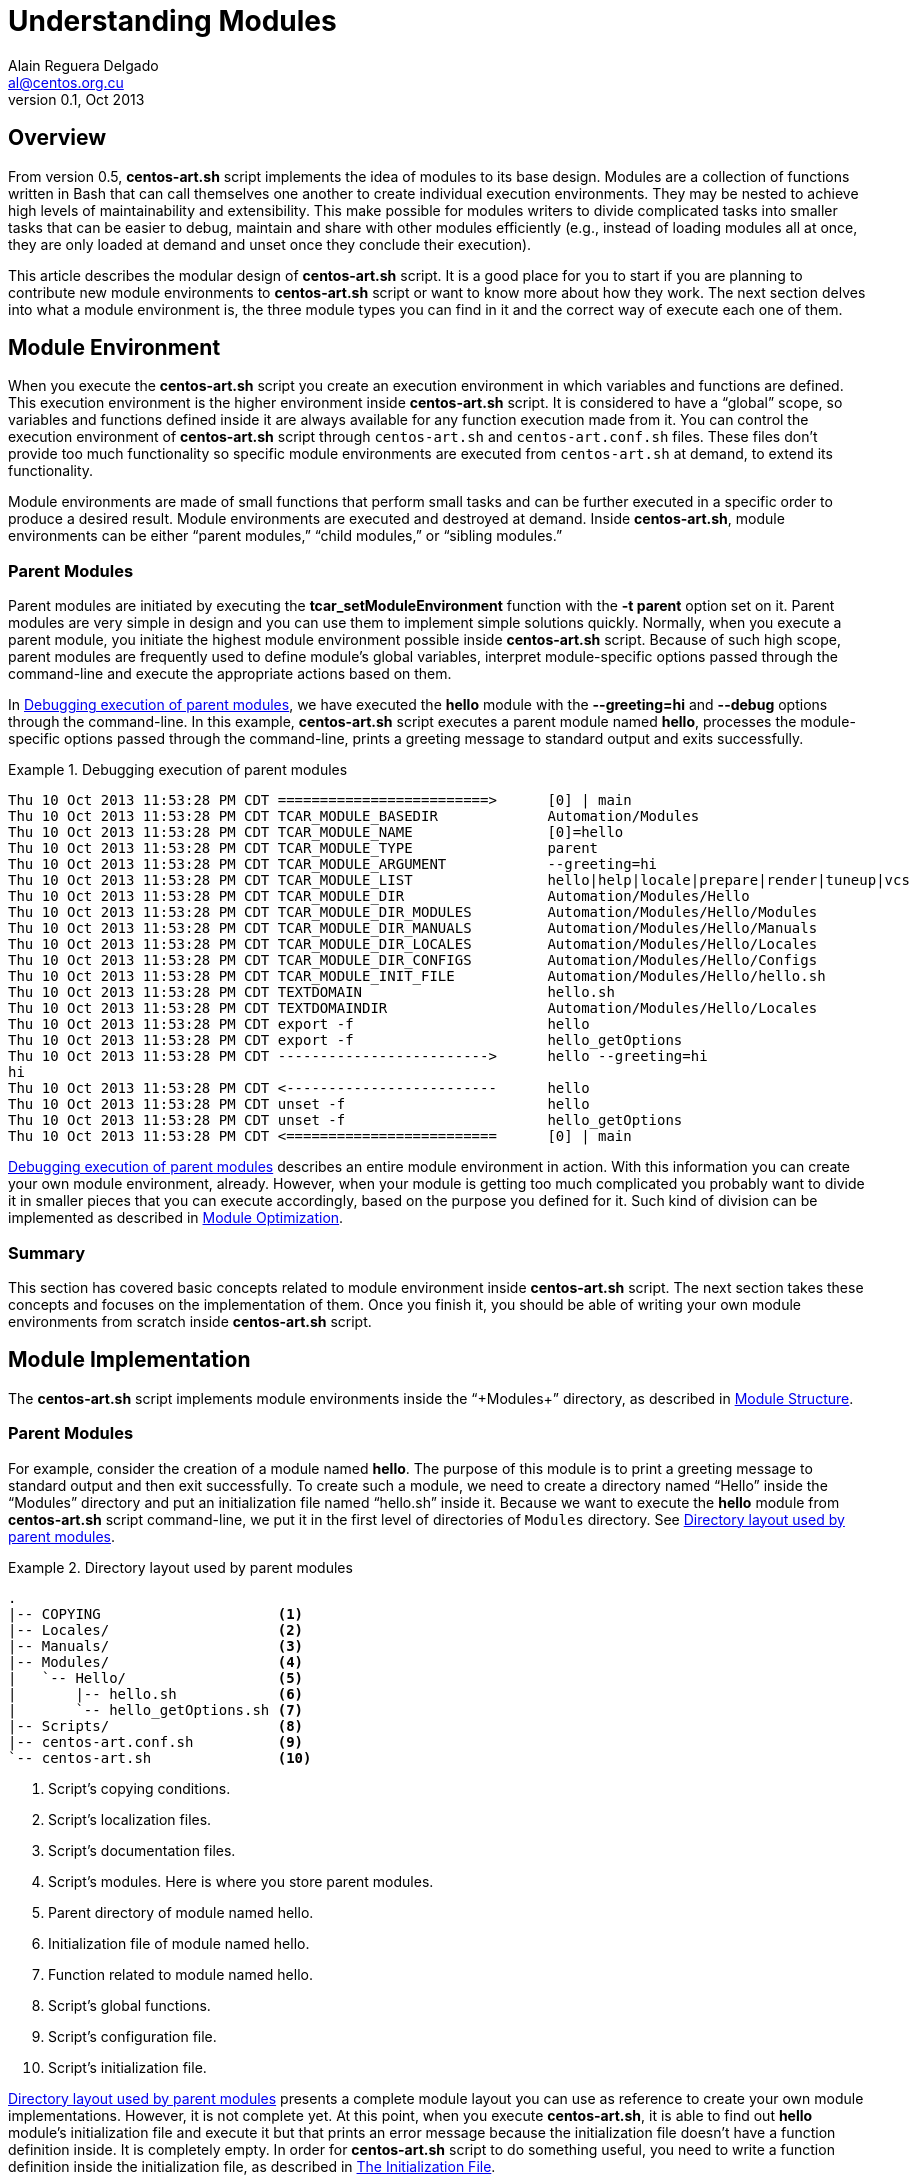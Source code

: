 Understanding Modules
=====================
Alain Reguera Delgado <al@centos.org.cu>
v0.1, Oct 2013

Overview
--------

From version 0.5, *centos-art.sh* script implements the idea of
modules to its base design. Modules are a collection of functions
written in Bash that can call themselves one another to create
individual execution environments. They may be nested to achieve high
levels of maintainability and extensibility. This make possible for
modules writers to divide complicated tasks into smaller tasks that
can be easier to debug, maintain and share with other modules
efficiently (e.g., instead of loading modules all at once, they are
only loaded at demand and unset once they conclude their execution).

This article describes the modular design of *centos-art.sh* script.
It is a good place for you to start if you are planning to contribute
new module environments to *centos-art.sh* script or want to know more
about how they work. The next section delves into what a module
environment is, the three module types you can find in it and the
correct way of execute each one of them.

[[module-environment]]
Module Environment
------------------

When you execute the *centos-art.sh* script you create an execution
environment in which variables and functions are defined. This
execution environment is the higher environment inside *centos-art.sh*
script. It is considered to have a ``global'' scope, so variables and
functions defined inside it are always available for any function
execution made from it. You can control the execution environment of
*centos-art.sh* script through +centos-art.sh+ and
+centos-art.conf.sh+ files. These files don't provide too much
functionality so specific module environments are executed from
+centos-art.sh+ at demand, to extend its functionality.

Module environments are made of small functions that perform small
tasks and can be further executed in a specific order to produce a
desired result.  Module environments are executed and destroyed at
demand.  Inside *centos-art.sh*, module environments can be either
``parent modules,'' ``child modules,'' or ``sibling modules.''

[[parent-modules-environment]]
Parent Modules
~~~~~~~~~~~~~~

Parent modules are initiated by executing the
*tcar_setModuleEnvironment* function with the *-t parent* option set
on it. Parent modules are very simple in design and you can use them
to implement simple solutions quickly. Normally, when you execute a
parent module, you initiate the highest module environment possible
inside *centos-art.sh* script.  Because of such high scope, parent
modules are frequently used to define module's global variables,
interpret module-specific options passed through the command-line and
execute the appropriate actions based on them.

In <<debug-parent-modules>>, we have executed the *hello* module with
the *--greeting=hi* and *--debug* options through the command-line. In
this example, *centos-art.sh* script executes a parent module named
*hello*, processes the module-specific options passed through the
command-line, prints a greeting message to standard output and exits
successfully.

[[debug-parent-modules]]
.Debugging execution of parent modules
======================================================================
----------------------------------------------------------------------
Thu 10 Oct 2013 11:53:28 PM CDT =========================>      [0] | main
Thu 10 Oct 2013 11:53:28 PM CDT TCAR_MODULE_BASEDIR             Automation/Modules
Thu 10 Oct 2013 11:53:28 PM CDT TCAR_MODULE_NAME                [0]=hello
Thu 10 Oct 2013 11:53:28 PM CDT TCAR_MODULE_TYPE                parent
Thu 10 Oct 2013 11:53:28 PM CDT TCAR_MODULE_ARGUMENT            --greeting=hi  
Thu 10 Oct 2013 11:53:28 PM CDT TCAR_MODULE_LIST                hello|help|locale|prepare|render|tuneup|vcs
Thu 10 Oct 2013 11:53:28 PM CDT TCAR_MODULE_DIR                 Automation/Modules/Hello
Thu 10 Oct 2013 11:53:28 PM CDT TCAR_MODULE_DIR_MODULES         Automation/Modules/Hello/Modules
Thu 10 Oct 2013 11:53:28 PM CDT TCAR_MODULE_DIR_MANUALS         Automation/Modules/Hello/Manuals
Thu 10 Oct 2013 11:53:28 PM CDT TCAR_MODULE_DIR_LOCALES         Automation/Modules/Hello/Locales
Thu 10 Oct 2013 11:53:28 PM CDT TCAR_MODULE_DIR_CONFIGS         Automation/Modules/Hello/Configs
Thu 10 Oct 2013 11:53:28 PM CDT TCAR_MODULE_INIT_FILE           Automation/Modules/Hello/hello.sh
Thu 10 Oct 2013 11:53:28 PM CDT TEXTDOMAIN                      hello.sh
Thu 10 Oct 2013 11:53:28 PM CDT TEXTDOMAINDIR                   Automation/Modules/Hello/Locales
Thu 10 Oct 2013 11:53:28 PM CDT export -f                       hello
Thu 10 Oct 2013 11:53:28 PM CDT export -f                       hello_getOptions
Thu 10 Oct 2013 11:53:28 PM CDT ------------------------->      hello --greeting=hi  
hi             
Thu 10 Oct 2013 11:53:28 PM CDT <-------------------------      hello 
Thu 10 Oct 2013 11:53:28 PM CDT unset -f                        hello
Thu 10 Oct 2013 11:53:28 PM CDT unset -f                        hello_getOptions
Thu 10 Oct 2013 11:53:28 PM CDT <=========================      [0] | main
----------------------------------------------------------------------
======================================================================

<<debug-parent-modules>> describes an entire module environment in
action. With this information you can create your own module
environment, already. However, when your module is getting too much
complicated you probably want to divide it in smaller pieces that you
can execute accordingly, based on the purpose you defined for it. Such
kind of division can be implemented as described in
<<module-optimization>>.

Summary
~~~~~~~

This section has covered basic concepts related to module environment
inside *centos-art.sh* script. The next section takes these concepts
and focuses on the implementation of them. Once you finish it, you
should be able of writing your own module environments from scratch
inside *centos-art.sh* script.

[[module-implementation]]
Module Implementation
---------------------

The *centos-art.sh* script implements module environments inside the
``+Modules+'' directory, as described in <<module-structure>>.

[[module-implementation-parent]]
Parent Modules
~~~~~~~~~~~~~~

For example, consider the creation of a module named *hello*. The
purpose of this module is to print a greeting message to standard
output and then exit successfully. To create such a module, we need to
create a directory named ``Hello'' inside the ``Modules'' directory
and put an initialization file named ``hello.sh'' inside it.  Because
we want to execute the *hello* module from *centos-art.sh* script
command-line, we put it in the first level of directories of +Modules+
directory. See <<parent-module-layout>>.

[[parent-module-layout]]
.Directory layout used by parent modules
======================================================================
----------------------------------------------------------------------
.
|-- COPYING                     <1>
|-- Locales/                    <2>
|-- Manuals/                    <3>
|-- Modules/                    <4>
|   `-- Hello/                  <5>
|       |-- hello.sh            <6>
|       `-- hello_getOptions.sh <7>
|-- Scripts/                    <8>
|-- centos-art.conf.sh          <9>
`-- centos-art.sh               <10>
----------------------------------------------------------------------

<1> Script's copying conditions.
<2> Script's localization files.
<3> Script's documentation files.
<4> Script's modules. Here is where you store parent modules.
<5> Parent directory of module named hello.
<6> Initialization file of module named hello.
<7> Function related to module named hello.
<8> Script's global functions.
<9> Script's configuration file.
<10> Script's initialization file.
======================================================================

<<parent-module-layout>> presents a complete module layout you can use
as reference to create your own module implementations. However, it is
not complete yet.  At this point, when you execute *centos-art.sh*, it
is able to find out *hello* module's initialization file and execute
it but that prints an error message because the initialization file
doesn't have a function definition inside. It is completely empty.  In
order for *centos-art.sh* script to do something useful, you need to
write a function definition inside the initialization file, as
described in <<module-init-file>>.

[[module-init-file]]
The Initialization File
~~~~~~~~~~~~~~~~~~~~~~~

The module's initialization file contains the module's main function
definition and a comment describing what it does on top of it.  This
comment includes a small description about what the function does, a
written by section, the copyright note and the legal status of the
file. The function definition is set later and must be written using
the long definition format (i.e., it must begin with the word
``+function+,'' then the function name, and finally the ``+{+''
character).  The name of the function is exactly the same of the
initialization file but without the +.sh+ extension. These conditions
are required in order for *centos-art.sh* script to execute the
function definition and destroy it when it is no longer used.  See
<<initialization-file>>.

The function definition is where you write all the commands you want
the module runs, once executed.  The function definition can be as
simple as just one single line of code or as complex as you can
imagine. It is the place where you express your solutions. However,
when writing initialization files, it is considered a good practice to
avoid any sort of complexity.  Instead, try to write small and simple
initialization files.  In case you notice the initialization file is
growing up inevitably, you can reduce its code by refactoring it.  To
do this, you can use resources like module related functions and child
modules. These resources are described in <<module-optimization>>, and
they help you to keep the initialization file in a clean state, easy
to understand, maintain and debug.

[[initialization-file]]
.Initialization file used by hello module
======================================================================
----------------------------------------------------------------------
#!/bin/bash
######################################################################
#
#   hello.sh -- Print out greetings to standard output and exit
#   successfully.
#
#   Written by:
#   * Alain Reguera Delgado <al@centos.org.cu>, 2013
#
# Copyright (C) 2009-2013 The CentOS Artwork SIG
#
# This program is free software; you can redistribute it and/or modify
# it under the terms of the GNU General Public License as published by
# the Free Software Foundation; either version 2 of the License, or (at
# your option) any later version.
#
# This program is distributed in the hope that it will be useful, but
# WITHOUT ANY WARRANTY; without even the implied warranty of
# MERCHANTABILITY or FITNESS FOR A PARTICULAR PURPOSE.  See the GNU
# General Public License for more details.
#
# You should have received a copy of the GNU General Public License
# along with this program; if not, write to the Free Software
# Foundation, Inc., 675 Mass Ave, Cambridge, MA 02139, USA.
#
######################################################################

function hello {

    tcar_printMessage "`gettext "Hello, World!"`" --as-stdout-line

}
----------------------------------------------------------------------
======================================================================

The function definition described in <<initialization-file>> uses the
*tcar_printMessage* global function to print localized versions of the
string ``Hello, World!'' to standard output. Because there isn't no
other command in the function definition, when the greeting message is
printed out, *centos-art.sh* destroys the *hello* module and exit
successfully. This process is more visible when also pass the
*--debug* option. See <<debug-parent-modules>>.

Summary
~~~~~~~

Congratulations! You've implemented a module environment inside
*centos-art.sh* script. With the information you have so far, you are
able to create your own module environment implementations. The next
section delves into available resources you can use to simplify module
environments when the initialization file starts growing inevitably
and complexity daemons begin hammering your head.

[[module-optimization]]
Module Optimization
-------------------

The *centos-art.sh* script provides four resources you can use to
optimize your module implementations. These resources are ``related
functions,'' ``child modules,'' ``sibling modules'' and ``recursive
modules''.

[[related-functions]]
Related Functions
~~~~~~~~~~~~~~~~~

Related functions are very useful when you need to simplify the
function definition of one initialization file. For example, consider
extending the *hello* module so it is able to interpret arguments
passed through the command-line.  Now, inside the initialization file,
we have some variable definitions, one function call to a module
related function named *hello_getOptions*, and a decision on how the
greeting message must be printed out based on the collected actions.
See <<initialization-file-extended>>.

[[initialization-file-extended]]
.Initialization file used by hello module (extended)
======================================================================
----------------------------------------------------------------------
function hello {

    # Define default greeting message.
    local HELLO_WORLD="`gettext "Hello, World!"`"

    # Define actions variable. Here is where actions related to
    # module-specific options are stored in for further processing.
    local ACTIONS=''

    # Interpret module-specific options and store related actions.
    hello_getOptions

    # Print greeting message
    if [[ -z ${ACTIONS} ]];then
        # Using parent module.
        tcar_printMessage "${HELLO_WORLD}" --as-stdout-line
    else
        # Using child module.
        tcar_setModuleEnvironment -m 'output' -t 'child'
    fi

}
----------------------------------------------------------------------
======================================================================

When you execute the command *centos-art.sh hello* with the
*--greeting=hi* argument, *centos-art.sh* stores module-specific
arguments inside the +TCAR_MODULE_ARGUMENT+ variable, creates a list
of all function definitions inside the module directory and exports
them.  This includes the function definition of the initialization
file itself.  Then *centos-art.sh* executes the function definition
set inside the initialization file and leaves all other function
definitions, already in memory, waiting for further execution. At this
point, the *hello* initialization function sets some default values
and execute the *hello_getOptions* function to parse all the arguments
passed through the command-line and redefines the +ACTIONS+ variable
based on them. Using the +ACTIONS+ variables it decides whether to
print the greeting message immediately or execute the child modules
named *output* so it decides what to do with the information collected
so far.

<<hello_getOptions-definition>> defines the options you can pass to
*hello* module and the associated actions they must perform for each
of them. Actions aren't immediately executed here. Instead, they are
stored in the +ACTIONS+ variable for further processing (e.g., we
store the names of the modules we want to execute later). The
+ACTIONS+ variable was defined in the initialization file so it has a
global scope inside the module environment and is reachable from any
related function executed inside it.  Storing the actions this way
lets the *hello* module to collect information about different actions
and execute them all in just one command.  When all options have been
parsed, only non-option arguments remain in the +TCAR_MODULE_ARGUMENT+
variable.

[[hello_getOptions-definition]]
.Related function definition (hello_getOptions)
======================================================================
----------------------------------------------------------------------
function hello_getOptions {

    # Define short options we want to support.
    local ARGSS="h::,v,g:,l,u,c,r"

    # Define long options we want to support.
    local ARGSL="help::,version,greeting:,lower,upper,camel,random"

    # Redefine arguments using getopt(1) command parser.
    tcar_setModuleArguments

    # Reset positional parameters on this function, using output
    # produced from (getopt) arguments parser.
    eval set -- "${TCAR_MODULE_ARGUMENT}"

    # Look for options passed through command-line.
    while true; do
        case "${1}" in

            -h | --help )
                tcar_printHelp "${2}"
                ;;

            -v | --version )
                tcar_printVersion "${TCAR_MODULE_NAME}"
                ;;

            -g | --greeting )
                HELLO_WORLD="${2:-${HELLO_WORLD}}"
                shift 2
                ;;

            -l | --lower )
                ACTIONS="lower ${ACTIONS}"
                shift 1
                ;;

            -u | --upper )
                ACTIONS="upper ${ACTIONS}"
                shift 1
                ;;

            -c | --camel )
                ACTIONS="camel ${ACTIONS}"
                shift 1
                ;;

            -r | --random )
                ACTIONS="random ${ACTIONS}"
                shift 1
                ;;

            -- )
                shift 1
                break
                ;;
        esac
    done

    # Redefine arguments using current positional parameters. Only
    # paths should remain as arguments, at this point.
    TCAR_MODULE_ARGUMENT="${@}"

}
----------------------------------------------------------------------
======================================================================

[IMPORTANT]
<<hello_getOptions-definition>> presents the standard construction we
use inside *centos-art.sh* script for parsing arguments passed through
the command-line in a per-module basis.  As convention, all the parent
modules you write must be able to interpret the *--help* and
*--version* options using the construction described here.

Related functions are very useful when you are refactoring the
initialization file of a module. However, they aren't so efficient
when you need to execute them at demand (e.g., based on specific
conditions). When a module is executed, related functions are exported
to *centos-art.sh* script execution environment. They remain there,
consuming memory, until the module they belong to is destroyed. If you
create a related function and never execute it, it will consume
memory, as well. So, use related functions when you are absolutely
sure they will be executed at some point, in one single iteration of
*centos-art.sh* script.  If you need to execute functions at demand,
use child modules, instead.

[[child-modules]]
Child Modules
~~~~~~~~~~~~~

Child modules are initiated by executing the
*tcar_setModuleEnvironment* function with the *-t child* option set on
it.  Child modules have the characteristic of being nested modules.
They cannot be executed from the command-line. Normally, child modules
are executed from parent modules but they can be executed from other
child modules, too.  When several child modules are executed in one
single iteration of *centos-art.sh*, they create a chain of modules.
A chain of modules is very useful in situations where you want to
divide one large task into smaller tasks and also control which of
these smaller tasks is executed based on specific conditions (e.g.,
you may want to render images or documentation, but not both, in one
single iteration of *centos-art.sh* script).  In a chain of modules,
lower modules in the chain (those started last) have access to
information set by modules higher in the chain (those started first),
but not the opposite. When processing information this way, modules
aren't destroyed until the last module executed in the chain has
finished its work (e.g., all the commands inside it have been
executed). At that point, child modules are destroyed in the reverse
order they were executed.

For example, when you execute the *hello* module with both *--debug*
and *--upper* option, *centos-art.sh* script creates a chain of three
modules to produce the greeting message.  Firstly, it begins by
executing the parent module named *hello*, then it continues with the
child module named *output* which in turn executes the child module
name *lower* to finally print the expected greeting message.  In this
example, the module named *lower* is the last module in the chain of
executed modules. It has access to all information defined by earlier
modules (e.g., in *hello* and *output* modules) and none of its earlier
modules will be destroyed until it has finished its work. This process
becomes more visible when you take a look at <<debug-child-modules>>.

[[debug-child-modules]]
.Debugging execution of child modules
======================================================================
----------------------------------------------------------------------
Thu 10 Oct 2013 11:52:41 PM CDT =========================>      [0] | main
Thu 10 Oct 2013 11:52:41 PM CDT TCAR_MODULE_BASEDIR             Automation/Modules
Thu 10 Oct 2013 11:52:41 PM CDT TCAR_MODULE_NAME                [0]=hello
Thu 10 Oct 2013 11:52:41 PM CDT TCAR_MODULE_TYPE                parent
Thu 10 Oct 2013 11:52:41 PM CDT TCAR_MODULE_ARGUMENT            --upper --greeting=hi  
Thu 10 Oct 2013 11:52:41 PM CDT TCAR_MODULE_LIST                hello|help|locale|prepare|render|tuneup|vcs
Thu 10 Oct 2013 11:52:41 PM CDT TCAR_MODULE_DIR                 Automation/Modules/Hello
Thu 10 Oct 2013 11:52:41 PM CDT TCAR_MODULE_DIR_MODULES         Automation/Modules/Hello/Modules
Thu 10 Oct 2013 11:52:41 PM CDT TCAR_MODULE_DIR_MANUALS         Automation/Modules/Hello/Manuals
Thu 10 Oct 2013 11:52:41 PM CDT TCAR_MODULE_DIR_LOCALES         Automation/Modules/Hello/Locales
Thu 10 Oct 2013 11:52:41 PM CDT TCAR_MODULE_DIR_CONFIGS         Automation/Modules/Hello/Configs
Thu 10 Oct 2013 11:52:41 PM CDT TCAR_MODULE_INIT_FILE           Automation/Modules/Hello/hello.sh
Thu 10 Oct 2013 11:52:41 PM CDT TEXTDOMAIN                      hello.sh
Thu 10 Oct 2013 11:52:41 PM CDT TEXTDOMAINDIR                   Automation/Modules/Hello/Locales
Thu 10 Oct 2013 11:52:41 PM CDT export -f                       hello
Thu 10 Oct 2013 11:52:41 PM CDT export -f                       hello_getOptions
Thu 10 Oct 2013 11:52:41 PM CDT ------------------------->      hello --upper --greeting=hi  
Thu 10 Oct 2013 11:52:41 PM CDT =========================>      [1] | hello
Thu 10 Oct 2013 11:52:41 PM CDT TCAR_MODULE_BASEDIR             Automation/Modules/Hello/Modules
Thu 10 Oct 2013 11:52:41 PM CDT TCAR_MODULE_NAME                [1]=output
Thu 10 Oct 2013 11:52:41 PM CDT TCAR_MODULE_TYPE                child
Thu 10 Oct 2013 11:52:41 PM CDT TCAR_MODULE_ARGUMENT             
Thu 10 Oct 2013 11:52:41 PM CDT TCAR_MODULE_LIST                output
Thu 10 Oct 2013 11:52:41 PM CDT TCAR_MODULE_DIR                 Automation/Modules/Hello/Modules/Output
Thu 10 Oct 2013 11:52:41 PM CDT TCAR_MODULE_DIR_MODULES         Automation/Modules/Hello/Modules/Output/Modules
Thu 10 Oct 2013 11:52:41 PM CDT TCAR_MODULE_DIR_MANUALS         Automation/Modules/Hello/Modules/Output/Manuals
Thu 10 Oct 2013 11:52:41 PM CDT TCAR_MODULE_DIR_LOCALES         Automation/Modules/Hello/Modules/Output/Locales
Thu 10 Oct 2013 11:52:41 PM CDT TCAR_MODULE_DIR_CONFIGS         Automation/Modules/Hello/Modules/Output/Configs
Thu 10 Oct 2013 11:52:41 PM CDT TCAR_MODULE_INIT_FILE           Automation/Modules/Hello/Modules/Output/output.sh
Thu 10 Oct 2013 11:52:41 PM CDT TEXTDOMAIN                      output.sh
Thu 10 Oct 2013 11:52:41 PM CDT TEXTDOMAINDIR                   Automation/Modules/Hello/Modules/Output/Locales
Thu 10 Oct 2013 11:52:41 PM CDT export -f                       output
Thu 10 Oct 2013 11:52:41 PM CDT ------------------------->      output  
Thu 10 Oct 2013 11:52:41 PM CDT =========================>      [2] | output
Thu 10 Oct 2013 11:52:41 PM CDT TCAR_MODULE_BASEDIR             Automation/Modules/Hello/Modules/Output/Modules
Thu 10 Oct 2013 11:52:41 PM CDT TCAR_MODULE_NAME                [2]=upper
Thu 10 Oct 2013 11:52:41 PM CDT TCAR_MODULE_TYPE                child
Thu 10 Oct 2013 11:52:41 PM CDT TCAR_MODULE_ARGUMENT             
Thu 10 Oct 2013 11:52:41 PM CDT TCAR_MODULE_LIST                camel|lower|random|upper
Thu 10 Oct 2013 11:52:41 PM CDT TCAR_MODULE_DIR                 Automation/Modules/Hello/Modules/Output/Modules/Upper
Thu 10 Oct 2013 11:52:41 PM CDT TCAR_MODULE_DIR_MODULES         Automation/Modules/Hello/Modules/Output/Modules/Upper/Modules
Thu 10 Oct 2013 11:52:42 PM CDT TCAR_MODULE_DIR_MANUALS         Automation/Modules/Hello/Modules/Output/Modules/Upper/Manuals
Thu 10 Oct 2013 11:52:42 PM CDT TCAR_MODULE_DIR_LOCALES         Automation/Modules/Hello/Modules/Output/Modules/Upper/Locales
Thu 10 Oct 2013 11:52:42 PM CDT TCAR_MODULE_DIR_CONFIGS         Automation/Modules/Hello/Modules/Output/Modules/Upper/Configs
Thu 10 Oct 2013 11:52:42 PM CDT TCAR_MODULE_INIT_FILE           Automation/Modules/Hello/Modules/Output/Modules/Upper/upper.sh
Thu 10 Oct 2013 11:52:42 PM CDT TEXTDOMAIN                      upper.sh
Thu 10 Oct 2013 11:52:42 PM CDT TEXTDOMAINDIR                   Automation/Modules/Hello/Modules/Output/Modules/Upper/Locales
Thu 10 Oct 2013 11:52:42 PM CDT export -f                       upper
Thu 10 Oct 2013 11:52:42 PM CDT ------------------------->      upper  
HI             
Thu 10 Oct 2013 11:52:42 PM CDT <-------------------------      upper  
Thu 10 Oct 2013 11:52:42 PM CDT unset -f                        upper
Thu 10 Oct 2013 11:52:42 PM CDT <=========================      [2] | output 
Thu 10 Oct 2013 11:52:42 PM CDT <-------------------------      output  
Thu 10 Oct 2013 11:52:42 PM CDT unset -f                        output
Thu 10 Oct 2013 11:52:42 PM CDT <=========================      [1] | hello 
Thu 10 Oct 2013 11:52:42 PM CDT <-------------------------      hello 
Thu 10 Oct 2013 11:52:42 PM CDT unset -f                        hello
Thu 10 Oct 2013 11:52:42 PM CDT unset -f                        hello_getOptions
Thu 10 Oct 2013 11:52:42 PM CDT <=========================      [0] | main 
----------------------------------------------------------------------
======================================================================

The module environment described in <<debug-child-modules>> shows the
child modules' ability of reducing scope as they get deeper in the
chain of executed modules. However, child modules lack the possibility
of nest modules that share the same scope. For example, in the *hello*
module described above, you cannot execute the modules *lower*  or
*upper* from *camel* module, as if they were child modules of it.
That is not possible because they all have the same scope, which is,
to print the greeting message to standard output. Child modules are
conceived to reduce the module scope as new child modules are
executed. When you need to execute new module environments and, also,
retain the last scope from which the new module is executed, you need
to use ``_sibling modules_,'' instead.

[[sibling-modules]]
Sibling Modules
~~~~~~~~~~~~~~~

Sibling modules are initiated by executing the
*tcar_setModuleEnvironment* function with the *-t sibling* option set
on it.  Sibling modules are another type of nested modules but, in
contrast with child modules, sibling modules cannot be executed from
parent modules. Normally, sibling modules are executed from other
sibling modules but, considering the context, they can be executed
from child module too, to initiate sibling processing. When several
siblings modules are executed, they also build a chain of modules. In
contrast with the chain of child modules, the chain of sibling modules
destroys the last sibling module executed before executing the next
sibling module. This make the chain to stop its growing at sibling
module processing, unless you call a child module from a sibling
module. In this case, the chain expansion would continue as long as
the number of child modules you execute. This process becomes more
visible when you take a look at <<debug-sibling-modules>>.

In <<debug-sibling-modules>>, we've executed the *hello* module with
the *--greeting=hi*, *--camel*, and *--debug* options. In this
example, *centos-art.sh* script executes the *hello* module then the
*output* module which in turn executes the *camel* module. At this
point, can appreciate how the chain of modules stop growing. Observe
that *camel* module has gained the position 2 in the chain of modules
and executes the *upper* module which takes the position 3, as
expected. Now, when *upper* module finishes its work it is destroyed
and the module's counter is reset to its previous value which is 2
(the one set by *camel* module). Then, *camel* executes the *lower*
module which take position 3 at the chain of modules until it
finishes. When it finishes, the *camel* module finishes its work and
is destroyed, then *output*, then *hello*.

[[debug-sibling-modules]]
.Debugging execution of sibling modules
======================================================================
----------------------------------------------------------------------
Thu 10 Oct 2013 11:51:42 PM CDT =========================>      [0] | main
Thu 10 Oct 2013 11:51:42 PM CDT TCAR_MODULE_BASEDIR             Automation/Modules
Thu 10 Oct 2013 11:51:42 PM CDT TCAR_MODULE_NAME                [0]=hello
Thu 10 Oct 2013 11:51:42 PM CDT TCAR_MODULE_TYPE                parent
Thu 10 Oct 2013 11:51:42 PM CDT TCAR_MODULE_ARGUMENT            --camel --greeting=hi  
Thu 10 Oct 2013 11:51:42 PM CDT TCAR_MODULE_LIST                hello|help|locale|prepare|render|tuneup|vcs
Thu 10 Oct 2013 11:51:42 PM CDT TCAR_MODULE_DIR                 Automation/Modules/Hello
Thu 10 Oct 2013 11:51:42 PM CDT TCAR_MODULE_DIR_MODULES         Automation/Modules/Hello/Modules
Thu 10 Oct 2013 11:51:42 PM CDT TCAR_MODULE_DIR_MANUALS         Automation/Modules/Hello/Manuals
Thu 10 Oct 2013 11:51:42 PM CDT TCAR_MODULE_DIR_LOCALES         Automation/Modules/Hello/Locales
Thu 10 Oct 2013 11:51:42 PM CDT TCAR_MODULE_DIR_CONFIGS         Automation/Modules/Hello/Configs
Thu 10 Oct 2013 11:51:42 PM CDT TCAR_MODULE_INIT_FILE           Automation/Modules/Hello/hello.sh
Thu 10 Oct 2013 11:51:42 PM CDT TEXTDOMAIN                      hello.sh
Thu 10 Oct 2013 11:51:42 PM CDT TEXTDOMAINDIR                   Automation/Modules/Hello/Locales
Thu 10 Oct 2013 11:51:43 PM CDT export -f                       hello
Thu 10 Oct 2013 11:51:43 PM CDT export -f                       hello_getOptions
Thu 10 Oct 2013 11:51:43 PM CDT ------------------------->      hello --camel --greeting=hi  
Thu 10 Oct 2013 11:51:43 PM CDT =========================>      [1] | hello
Thu 10 Oct 2013 11:51:43 PM CDT TCAR_MODULE_BASEDIR             Automation/Modules/Hello/Modules
Thu 10 Oct 2013 11:51:43 PM CDT TCAR_MODULE_NAME                [1]=output
Thu 10 Oct 2013 11:51:43 PM CDT TCAR_MODULE_TYPE                child
Thu 10 Oct 2013 11:51:43 PM CDT TCAR_MODULE_ARGUMENT             
Thu 10 Oct 2013 11:51:43 PM CDT TCAR_MODULE_LIST                output
Thu 10 Oct 2013 11:51:43 PM CDT TCAR_MODULE_DIR                 Automation/Modules/Hello/Modules/Output
Thu 10 Oct 2013 11:51:43 PM CDT TCAR_MODULE_DIR_MODULES         Automation/Modules/Hello/Modules/Output/Modules
Thu 10 Oct 2013 11:51:43 PM CDT TCAR_MODULE_DIR_MANUALS         Automation/Modules/Hello/Modules/Output/Manuals
Thu 10 Oct 2013 11:51:43 PM CDT TCAR_MODULE_DIR_LOCALES         Automation/Modules/Hello/Modules/Output/Locales
Thu 10 Oct 2013 11:51:43 PM CDT TCAR_MODULE_DIR_CONFIGS         Automation/Modules/Hello/Modules/Output/Configs
Thu 10 Oct 2013 11:51:43 PM CDT TCAR_MODULE_INIT_FILE           Automation/Modules/Hello/Modules/Output/output.sh
Thu 10 Oct 2013 11:51:43 PM CDT TEXTDOMAIN                      output.sh
Thu 10 Oct 2013 11:51:43 PM CDT TEXTDOMAINDIR                   Automation/Modules/Hello/Modules/Output/Locales
Thu 10 Oct 2013 11:51:43 PM CDT export -f                       output
Thu 10 Oct 2013 11:51:43 PM CDT ------------------------->      output  
Thu 10 Oct 2013 11:51:43 PM CDT =========================>      [2] | output
Thu 10 Oct 2013 11:51:43 PM CDT TCAR_MODULE_BASEDIR             Automation/Modules/Hello/Modules/Output/Modules
Thu 10 Oct 2013 11:51:43 PM CDT TCAR_MODULE_NAME                [2]=camel
Thu 10 Oct 2013 11:51:43 PM CDT TCAR_MODULE_TYPE                child
Thu 10 Oct 2013 11:51:43 PM CDT TCAR_MODULE_ARGUMENT             
Thu 10 Oct 2013 11:51:43 PM CDT TCAR_MODULE_LIST                camel|lower|random|upper
Thu 10 Oct 2013 11:51:43 PM CDT TCAR_MODULE_DIR                 Automation/Modules/Hello/Modules/Output/Modules/Camel
Thu 10 Oct 2013 11:51:43 PM CDT TCAR_MODULE_DIR_MODULES         Automation/Modules/Hello/Modules/Output/Modules/Camel/Modules
Thu 10 Oct 2013 11:51:43 PM CDT TCAR_MODULE_DIR_MANUALS         Automation/Modules/Hello/Modules/Output/Modules/Camel/Manuals
Thu 10 Oct 2013 11:51:43 PM CDT TCAR_MODULE_DIR_LOCALES         Automation/Modules/Hello/Modules/Output/Modules/Camel/Locales
Thu 10 Oct 2013 11:51:43 PM CDT TCAR_MODULE_DIR_CONFIGS         Automation/Modules/Hello/Modules/Output/Modules/Camel/Configs
Thu 10 Oct 2013 11:51:43 PM CDT TCAR_MODULE_INIT_FILE           Automation/Modules/Hello/Modules/Output/Modules/Camel/camel.sh
Thu 10 Oct 2013 11:51:43 PM CDT TEXTDOMAIN                      camel.sh
Thu 10 Oct 2013 11:51:43 PM CDT TEXTDOMAINDIR                   Automation/Modules/Hello/Modules/Output/Modules/Camel/Locales
Thu 10 Oct 2013 11:51:43 PM CDT export -f                       camel
Thu 10 Oct 2013 11:51:43 PM CDT ------------------------->      camel  
Thu 10 Oct 2013 11:51:43 PM CDT =========================>      [3] | camel
Thu 10 Oct 2013 11:51:43 PM CDT TCAR_MODULE_BASEDIR             Automation/Modules/Hello/Modules/Output/Modules
Thu 10 Oct 2013 11:51:43 PM CDT TCAR_MODULE_NAME                [3]=upper
Thu 10 Oct 2013 11:51:43 PM CDT TCAR_MODULE_TYPE                sibling
Thu 10 Oct 2013 11:51:43 PM CDT TCAR_MODULE_ARGUMENT             
Thu 10 Oct 2013 11:51:43 PM CDT TCAR_MODULE_LIST                camel|lower|random|upper
Thu 10 Oct 2013 11:51:43 PM CDT TCAR_MODULE_DIR                 Automation/Modules/Hello/Modules/Output/Modules/Upper
Thu 10 Oct 2013 11:51:43 PM CDT TCAR_MODULE_DIR_MODULES         Automation/Modules/Hello/Modules/Output/Modules/Upper/Modules
Thu 10 Oct 2013 11:51:43 PM CDT TCAR_MODULE_DIR_MANUALS         Automation/Modules/Hello/Modules/Output/Modules/Upper/Manuals
Thu 10 Oct 2013 11:51:43 PM CDT TCAR_MODULE_DIR_LOCALES         Automation/Modules/Hello/Modules/Output/Modules/Upper/Locales
Thu 10 Oct 2013 11:51:43 PM CDT TCAR_MODULE_DIR_CONFIGS         Automation/Modules/Hello/Modules/Output/Modules/Upper/Configs
Thu 10 Oct 2013 11:51:43 PM CDT TCAR_MODULE_INIT_FILE           Automation/Modules/Hello/Modules/Output/Modules/Upper/upper.sh
Thu 10 Oct 2013 11:51:43 PM CDT TEXTDOMAIN                      upper.sh
Thu 10 Oct 2013 11:51:43 PM CDT TEXTDOMAINDIR                   Automation/Modules/Hello/Modules/Output/Modules/Upper/Locales
Thu 10 Oct 2013 11:51:43 PM CDT export -f                       upper
Thu 10 Oct 2013 11:51:43 PM CDT ------------------------->      upper  
H              
Thu 10 Oct 2013 11:51:43 PM CDT <-------------------------      upper  
Thu 10 Oct 2013 11:51:43 PM CDT unset -f                        upper
Thu 10 Oct 2013 11:51:43 PM CDT <=========================      [3] | camel 
Thu 10 Oct 2013 11:51:43 PM CDT =========================>      [3] | camel
Thu 10 Oct 2013 11:51:43 PM CDT TCAR_MODULE_BASEDIR             Automation/Modules/Hello/Modules/Output/Modules
Thu 10 Oct 2013 11:51:43 PM CDT TCAR_MODULE_NAME                [3]=lower
Thu 10 Oct 2013 11:51:43 PM CDT TCAR_MODULE_TYPE                sibling
Thu 10 Oct 2013 11:51:43 PM CDT TCAR_MODULE_ARGUMENT             
Thu 10 Oct 2013 11:51:43 PM CDT TCAR_MODULE_LIST                camel|lower|random|upper
Thu 10 Oct 2013 11:51:43 PM CDT TCAR_MODULE_DIR                 Automation/Modules/Hello/Modules/Output/Modules/Lower
Thu 10 Oct 2013 11:51:43 PM CDT TCAR_MODULE_DIR_MODULES         Automation/Modules/Hello/Modules/Output/Modules/Lower/Modules
Thu 10 Oct 2013 11:51:44 PM CDT TCAR_MODULE_DIR_MANUALS         Automation/Modules/Hello/Modules/Output/Modules/Lower/Manuals
Thu 10 Oct 2013 11:51:44 PM CDT TCAR_MODULE_DIR_LOCALES         Automation/Modules/Hello/Modules/Output/Modules/Lower/Locales
Thu 10 Oct 2013 11:51:44 PM CDT TCAR_MODULE_DIR_CONFIGS         Automation/Modules/Hello/Modules/Output/Modules/Lower/Configs
Thu 10 Oct 2013 11:51:44 PM CDT TCAR_MODULE_INIT_FILE           Automation/Modules/Hello/Modules/Output/Modules/Lower/lower.sh
Thu 10 Oct 2013 11:51:44 PM CDT TEXTDOMAIN                      lower.sh
Thu 10 Oct 2013 11:51:44 PM CDT TEXTDOMAINDIR                   Automation/Modules/Hello/Modules/Output/Modules/Lower/Locales
Thu 10 Oct 2013 11:51:44 PM CDT export -f                       lower
Thu 10 Oct 2013 11:51:44 PM CDT ------------------------->      lower  
i              
Thu 10 Oct 2013 11:51:44 PM CDT <-------------------------      lower  
Thu 10 Oct 2013 11:51:44 PM CDT unset -f                        lower
Thu 10 Oct 2013 11:51:44 PM CDT <=========================      [3] | camel 
Thu 10 Oct 2013 11:51:44 PM CDT <-------------------------      camel  
Thu 10 Oct 2013 11:51:44 PM CDT unset -f                        camel
Thu 10 Oct 2013 11:51:44 PM CDT <=========================      [2] | output 
Thu 10 Oct 2013 11:51:44 PM CDT <-------------------------      output  
Thu 10 Oct 2013 11:51:44 PM CDT unset -f                        output
Thu 10 Oct 2013 11:51:44 PM CDT <=========================      [1] | hello 
Thu 10 Oct 2013 11:51:44 PM CDT <-------------------------      hello 
Thu 10 Oct 2013 11:51:44 PM CDT unset -f                        hello
Thu 10 Oct 2013 11:51:44 PM CDT unset -f                        hello_getOptions
Thu 10 Oct 2013 11:51:44 PM CDT <=========================      [0] | main
----------------------------------------------------------------------
======================================================================

<<debug-sibling-modules>> shows a single iteration of *centos-art.sh*
script executing different types of modules. Normally, one module is
executed at some point and destroyed at the same point when it has
finished its work, however, what if the next immediate module you are
about to execute is the same module you are about to destroyed? This
is, you need to execute the last module in the chain of executed
modules again, but, this time, from itself.  In cases like this, the
*centos-art.sh* script doesn't destroy the last module.  It cannot,
because you are certainly executing a new module from itself, so it
has to wait for this new call to finish in order to be destroyed. This
kind of processing is known as _processing modules recursively._

[[recursive-modules]]
Recursive Modules
~~~~~~~~~~~~~~~~~

When one module environment executes itself we are in presence of a
recursive module execution. The execution of modules recursively
doesn't destroy the last module in the chain of executed modules and
doesn't increment or decrement the module counter either. The module
counter is somehow frozen until a different module environment is
executed. In these cases, the last module environment remains in
memory for the new module execution to make use of. This process
becomes more visible when you take a look at
<<debug-recursive-modules>>.

[CAUTION]
When you execute modules recursively, you should be very careful not
to get trapped into an endless loop.

In <<debug-recursive-modules>>, we've executed the *hello* module with
the *--greeting=hello*, *--random*, and *--debug* options. In this
example, *centos-art.sh* script executes a parent module named *hello*
which in turn executes a child module named *output* which in turn
executes a child module named *random*. At this point, the *random*
modules executes itself five times (the number of characters passed as
value to greeting option) to print out random letters from the
greeting message. The output may have no much sense on itself but the
related debugging information helps to understand the execution of
modules recursively.

[[debug-recursive-modules]]
.Processing execution of modules recursively
======================================================================
----------------------------------------------------------------------
Thu 10 Oct 2013 11:50:03 PM CDT =========================>      [0] | main
Thu 10 Oct 2013 11:50:03 PM CDT TCAR_MODULE_BASEDIR             Automation/Modules
Thu 10 Oct 2013 11:50:03 PM CDT TCAR_MODULE_NAME                [0]=hello
Thu 10 Oct 2013 11:50:03 PM CDT TCAR_MODULE_TYPE                parent
Thu 10 Oct 2013 11:50:03 PM CDT TCAR_MODULE_ARGUMENT            --random --greeting=Hello  
Thu 10 Oct 2013 11:50:03 PM CDT TCAR_MODULE_LIST                hello|help|locale|prepare|render|tuneup|vcs
Thu 10 Oct 2013 11:50:03 PM CDT TCAR_MODULE_DIR                 Automation/Modules/Hello
Thu 10 Oct 2013 11:50:03 PM CDT TCAR_MODULE_DIR_MODULES         Automation/Modules/Hello/Modules
Thu 10 Oct 2013 11:50:03 PM CDT TCAR_MODULE_DIR_MANUALS         Automation/Modules/Hello/Manuals
Thu 10 Oct 2013 11:50:04 PM CDT TCAR_MODULE_DIR_LOCALES         Automation/Modules/Hello/Locales
Thu 10 Oct 2013 11:50:04 PM CDT TCAR_MODULE_DIR_CONFIGS         Automation/Modules/Hello/Configs
Thu 10 Oct 2013 11:50:04 PM CDT TCAR_MODULE_INIT_FILE           Automation/Modules/Hello/hello.sh
Thu 10 Oct 2013 11:50:04 PM CDT TEXTDOMAIN                      hello.sh
Thu 10 Oct 2013 11:50:04 PM CDT TEXTDOMAINDIR                   Automation/Modules/Hello/Locales
Thu 10 Oct 2013 11:50:04 PM CDT export -f                       hello
Thu 10 Oct 2013 11:50:04 PM CDT export -f                       hello_getOptions
Thu 10 Oct 2013 11:50:04 PM CDT ------------------------->      hello --random --greeting=Hello  
Thu 10 Oct 2013 11:50:04 PM CDT =========================>      [1] | hello
Thu 10 Oct 2013 11:50:04 PM CDT TCAR_MODULE_BASEDIR             Automation/Modules/Hello/Modules
Thu 10 Oct 2013 11:50:04 PM CDT TCAR_MODULE_NAME                [1]=output
Thu 10 Oct 2013 11:50:04 PM CDT TCAR_MODULE_TYPE                child
Thu 10 Oct 2013 11:50:04 PM CDT TCAR_MODULE_ARGUMENT             
Thu 10 Oct 2013 11:50:04 PM CDT TCAR_MODULE_LIST                output
Thu 10 Oct 2013 11:50:04 PM CDT TCAR_MODULE_DIR                 Automation/Modules/Hello/Modules/Output
Thu 10 Oct 2013 11:50:04 PM CDT TCAR_MODULE_DIR_MODULES         Automation/Modules/Hello/Modules/Output/Modules
Thu 10 Oct 2013 11:50:04 PM CDT TCAR_MODULE_DIR_MANUALS         Automation/Modules/Hello/Modules/Output/Manuals
Thu 10 Oct 2013 11:50:04 PM CDT TCAR_MODULE_DIR_LOCALES         Automation/Modules/Hello/Modules/Output/Locales
Thu 10 Oct 2013 11:50:04 PM CDT TCAR_MODULE_DIR_CONFIGS         Automation/Modules/Hello/Modules/Output/Configs
Thu 10 Oct 2013 11:50:04 PM CDT TCAR_MODULE_INIT_FILE           Automation/Modules/Hello/Modules/Output/output.sh
Thu 10 Oct 2013 11:50:04 PM CDT TEXTDOMAIN                      output.sh
Thu 10 Oct 2013 11:50:04 PM CDT TEXTDOMAINDIR                   Automation/Modules/Hello/Modules/Output/Locales
Thu 10 Oct 2013 11:50:04 PM CDT export -f                       output
Thu 10 Oct 2013 11:50:04 PM CDT ------------------------->      output  
Thu 10 Oct 2013 11:50:04 PM CDT =========================>      [2] | output
Thu 10 Oct 2013 11:50:04 PM CDT TCAR_MODULE_BASEDIR             Automation/Modules/Hello/Modules/Output/Modules
Thu 10 Oct 2013 11:50:04 PM CDT TCAR_MODULE_NAME                [2]=random
Thu 10 Oct 2013 11:50:04 PM CDT TCAR_MODULE_TYPE                child
Thu 10 Oct 2013 11:50:04 PM CDT TCAR_MODULE_ARGUMENT             
Thu 10 Oct 2013 11:50:04 PM CDT TCAR_MODULE_LIST                camel|lower|random|upper
Thu 10 Oct 2013 11:50:04 PM CDT TCAR_MODULE_DIR                 Automation/Modules/Hello/Modules/Output/Modules/Random
Thu 10 Oct 2013 11:50:04 PM CDT TCAR_MODULE_DIR_MODULES         Automation/Modules/Hello/Modules/Output/Modules/Random/Modules
Thu 10 Oct 2013 11:50:04 PM CDT TCAR_MODULE_DIR_MANUALS         Automation/Modules/Hello/Modules/Output/Modules/Random/Manuals
Thu 10 Oct 2013 11:50:04 PM CDT TCAR_MODULE_DIR_LOCALES         Automation/Modules/Hello/Modules/Output/Modules/Random/Locales
Thu 10 Oct 2013 11:50:04 PM CDT TCAR_MODULE_DIR_CONFIGS         Automation/Modules/Hello/Modules/Output/Modules/Random/Configs
Thu 10 Oct 2013 11:50:04 PM CDT TCAR_MODULE_INIT_FILE           Automation/Modules/Hello/Modules/Output/Modules/Random/random.sh
Thu 10 Oct 2013 11:50:04 PM CDT TEXTDOMAIN                      random.sh
Thu 10 Oct 2013 11:50:04 PM CDT TEXTDOMAINDIR                   Automation/Modules/Hello/Modules/Output/Modules/Random/Locales
Thu 10 Oct 2013 11:50:04 PM CDT export -f                       random
Thu 10 Oct 2013 11:50:04 PM CDT ------------------------->      random  
H              
Thu 10 Oct 2013 11:50:04 PM CDT ~~~~~~~~~~~~~~~~~~~~~~~~~>      random  
H              
Thu 10 Oct 2013 11:50:04 PM CDT ~~~~~~~~~~~~~~~~~~~~~~~~~>      random  
l              
Thu 10 Oct 2013 11:50:04 PM CDT ~~~~~~~~~~~~~~~~~~~~~~~~~>      random  
l              
Thu 10 Oct 2013 11:50:04 PM CDT ~~~~~~~~~~~~~~~~~~~~~~~~~>      random  
H              
Thu 10 Oct 2013 11:50:04 PM CDT <-------------------------      random  
Thu 10 Oct 2013 11:50:04 PM CDT unset -f                        random
Thu 10 Oct 2013 11:50:04 PM CDT <=========================      [2] | output 
Thu 10 Oct 2013 11:50:04 PM CDT <-------------------------      output  
Thu 10 Oct 2013 11:50:05 PM CDT unset -f                        output
Thu 10 Oct 2013 11:50:05 PM CDT <=========================      [1] | hello 
Thu 10 Oct 2013 11:50:05 PM CDT <-------------------------      hello 
Thu 10 Oct 2013 11:50:05 PM CDT unset -f                        hello
Thu 10 Oct 2013 11:50:05 PM CDT unset -f                        hello_getOptions
Thu 10 Oct 2013 11:50:05 PM CDT <=========================      [0] | main 
----------------------------------------------------------------------
======================================================================

Recursive execution of modules occurs only when the module you are
executing is considered sibling of the last module executed in the
chain of executed modules and they both have the same name. The fact
that no variable name is printed out in <<debug-recursive-modules>>
means that they were not created. The arrows change from +->+ to +~>+,
means that module's related functions weren't exported for the new
module execution either. It also means that the initialization script
is reusing both related functions and variables from the last module
environment in the chain of executed modules. In this case the
*random* module.

Summary
~~~~~~~

This section covered the resources you can use to optimize module
environments inside *centos-art.sh* script. The next section
summarizes the base files and directories you might find inside one
module environment.

[[module-structure]]
Module Structure
----------------

The module structure takes place at the root location of
*centos-art.sh* script, specifically, in a directory named +Modules+.
The +Modules+ directory at *centos-art.sh* root location is the
highest level which you can store modules in.  Modules stored in this
location are known as parent modules. Parent modules can optimize
their structure by using related functions, child modules, sibling
modules and recursive modules. Basically, all these types of modules
share the same structure.  They all have function files and,
optionally, module related stuff like locales, documentation,
configuration and dependent modules. See <<module-directory-layout>>.

[IMPORTANT]
From version 0.7 on, child modules no longer have +Locales+, +Manuals+
and +Configs+ directories inside. Only initialization files, related
functions and +Modules+ directory are supported inside child modules.
See https://centos.org.cu/bugs/view.php?id=114[Bug 114].

[[module-directory-layout]]
.The directory structure of hello module
======================================================================
----------------------------------------------------------------------
.
|-- COPYING
|-- Locales/
|-- Manuals/
|-- Modules/
|   `-- Hello/                          <1>
|       |-- Locales
|       |   |-- es_ES
|       |   |   |-- LC_MESSAGES
|       |   |   |   `-- hello.sh.mo     <2>
|       |   |   `-- hello.sh.po
|       |   `-- hello.sh.pot
|       |-- Manuals
|       |   |-- hello.asciidoc
|       |   |-- man1
|       |   |   `-- hello.1             <3>
|       |   `-- render.conf             <4>
|       |-- Modules
|       |   `-- Output                  <5>
|       |       |-- Modules
|       |       |   |-- Camel
|       |       |   |   `-- camel.sh
|       |       |   |-- Lower           <6>
|       |       |   |   `-- lower.sh    <7>
|       |       |   |-- Random
|       |       |   |   `-- random.sh
|       |       |   `-- Upper
|       |       |       `-- upper.sh
|       |       `-- output.sh           <8>
|       |-- hello.sh                    <9>
|       `-- hello_getOptions.sh         <10>
|-- Scripts/
|-- centos-art.conf.sh
`-- centos-art.sh
----------------------------------------------------------------------

<1> Child module of *centos-art.sh* script and parent module of
*output* module.
<2> Spanish translated strings of *hello* module.
<3> Manpage shown when you request help of *hello* module.
<4> Configuration file used to produce the manpage of *hello* module.
<5> Child module of *hello* module and parent module of *camel,*
*lower,* *random* and *upper* modules.
<6> Child module of *output* module and sibling module of *camel,*
*random* and *upper* module.
<7> Initialization file of *lower* module.
<8> Initialization file of *output* module.
<9> Initialization file of *hello* module.
<10> Function file related to *hello* module.
======================================================================

<<module-directory-layout>> presents a complete structure for module
environments you can use as reference for writing your own modules. It
begins with a parent module directory named ``Hello'' which contains
an initialization file (``hello.sh'') and one related function file
(``hello_getOptions.sh''). These files work together with a child
module named *output* which in turn has four child modules inside
named *camel,* *lower,* *random,* and *upper.* The +Locales+ directory
contains the required information to print *hello* messages in
different languages (e.g., it only supports Spanish language in our
example, but it can be extended to other languages as needed).  The
+Manuals+ directory contains all the files required to produce
documentation for the *hello* module (e.g., the information you read
when provide the *--help* option in the command-line).

The Function Files
~~~~~~~~~~~~~~~~~~

The function files are used to create the initialization file of a
module and the related functions of it.  As convention, both
initialization file and related function files are stored in the
module's directory, see <<module-directory-layout>>.

At execution time, the definition of related function are exported to
*centos-art.sh* execution environment before executing the function
definition set inside the initialization file, so related functions
are always available for you to use in the initialization file file
and other related functions as well. This is rather useful when you
are refactoring your initialization scripts and probably related
functions as well.

As naming convention, related function files are written using the
module's name, then an underscore (``_''), then a descriptive name
and, finally, the ``+.sh+'' extension. The function definition inside
the function file also follows this convention but excludes the
``+.sh+'' extension from name (e.g., the function file
``+hello_getOptions.sh+'' has a function definition named
``+hello_getOptions+'' inside). The *centos-art.sh* script relays in
these conventions to export and destroy related functions when new
module environments are created and destroyed.  If you create related
function files with a pattern different from that described here, they
will not be executed nor available inside the initialization file of
the module environment being currently executed.

See also: <<module-init-file>> and <<related-functions>>.

[[module-directory-modules]]
The +Modules+ Directory
~~~~~~~~~~~~~~~~~~~~~~~

This directory contains nested modules (e.g., child modules) and is
used for extending the current module functionality in a modular way.
There isn't a visible limitation in the number of +Modules+ directory
you can nest inside one module to achieve certain functionality so,
you can create as many levels of +Modules+ directories as you need.

[[module-directory-locales]]
The +Locales+ Directory
~~~~~~~~~~~~~~~~~~~~~~~

This directory contains module-specific localization files. The
content of this directory is automatically generated by *locale*
module of *centos-art.sh* script, when you execute it using the
initialization file as source and the *--update --sibling* options.
Once the localization files have been created, you need to edit PO
files to translate the strings from English to your preferred
language.  If the translatable strings inside the module's source
files change, you need to run the *locale* module again to update the
PO files and repeat the localization process all over again.

[[module-directory-manuals]]
The +Manuals+ Directory
~~~~~~~~~~~~~~~~~~~~~~~

This directory contains module-specific documentation. Documentation
in this directory is written in asciidoc format and produced through
the *render* module of *centos-art.sh* script to different formats,
including man pages and html.

[[module-directory-configs]]
The +Configs+ Directory
~~~~~~~~~~~~~~~~~~~~~~~

This directory contains module-specific configuration. Some modules
(e.g., ``tuneup'') need to store auxiliary files required to achieve
its main goal (e.g., the ``tuneup'' module uses sed files to transform
the top-comment of scripts each time it is executed, the sed file
itself is stored in this directory). Whenever you need to make
reference to a file inside this directory, use the
``TCAR_MODULE_DIR_CONFIGS'' variable. This variable provides the
absolute path of module-related configuration file.

Summary
~~~~~~~

This section has covered the directories and files a module is made of
inside the *centos-art.sh* script.

// vim: set syntax=asciidoc:
